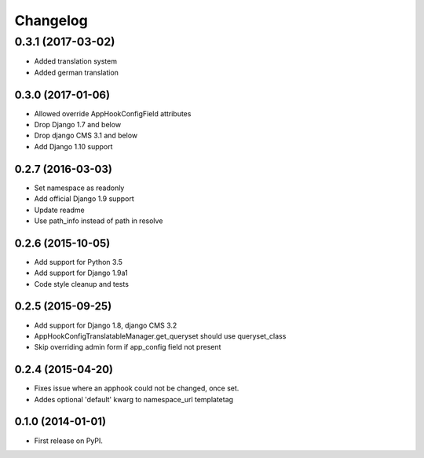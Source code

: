 =========
Changelog
=========


0.3.1 (2017-03-02)
==================

* Added translation system
* Added german translation


0.3.0 (2017-01-06)
++++++++++++++++++

* Allowed override AppHookConfigField attributes
* Drop Django 1.7 and below
* Drop django CMS 3.1 and below
* Add Django 1.10 support


0.2.7 (2016-03-03)
++++++++++++++++++

* Set namespace as readonly
* Add official Django 1.9 support
* Update readme
* Use path_info instead of path in resolve


0.2.6 (2015-10-05)
++++++++++++++++++

* Add support for Python 3.5
* Add support for Django 1.9a1
* Code style cleanup and tests


0.2.5 (2015-09-25)
++++++++++++++++++

* Add support for Django 1.8, django CMS 3.2
* AppHookConfigTranslatableManager.get_queryset should use queryset_class
* Skip overriding admin form if app_config field not present


0.2.4 (2015-04-20)
++++++++++++++++++

* Fixes issue where an apphook could not be changed, once set.
* Addes optional 'default' kwarg to namespace_url templatetag


0.1.0 (2014-01-01)
++++++++++++++++++

* First release on PyPI.
